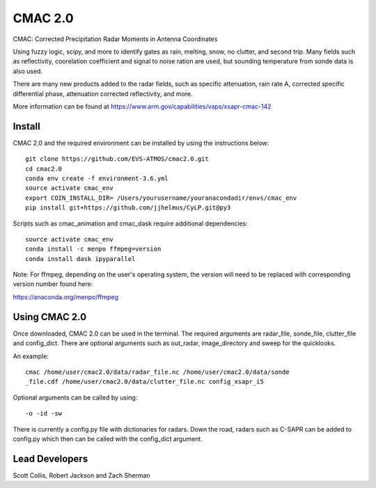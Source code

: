 CMAC 2.0
========

CMAC: Corrected Precipitation Radar Moments in Antenna Coordinates

Using fuzzy logic, scipy, and more to identify gates as rain, melting,
snow, no clutter, and second trip. Many fields such as reflectivity,
coorelation coefficient and signal to noise ration are used, but sounding
temperature from sonde data is also used.

There are many new products added to the radar fields, such as specific
attenuation, rain rate A, corrected specific differential phase, attenuation
corrected reflectivity, and more.

More information can be found at https://www.arm.gov/capabilities/vaps/xsapr-cmac-142

Install
-------

CMAC 2.0 and the required environment can be installed by using the
instructions below::

        git clone https://github.com/EVS-ATMOS/cmac2.0.git
        cd cmac2.0
        conda env create -f environment-3.6.yml
        source activate cmac_env
        export COIN_INSTALL_DIR= /Users/yourusername/youranacondadir/envs/cmac_env
        pip install git+https://github.com/jjhelmus/CyLP.git@py3

Scripts such as cmac_animation and cmac_dask require additional dependencies::

        source activate cmac_env
        conda install -c menpo ffmpeg=version
        conda install dask ipyparallel

Note: For ffmpeg, depending on the user's operating system, the version will
need to be replaced with corresponding version number found here:

https://anaconda.org/menpo/ffmpeg

Using CMAC 2.0
--------------

Once downloaded, CMAC 2.0 can be used in the terminal. The required arguments
are radar_file, sonde_file, clutter_file and config_dict. There are optional
arguments such as out_radar, image_directory and sweep for the quicklooks.

An example::

        cmac /home/user/cmac2.0/data/radar_file.nc /home/user/cmac2.0/data/sonde
        _file.cdf /home/user/cmac2.0/data/clutter_file.nc config_xsapr_i5

Optional arguments can be called by using::

        -o -id -sw

There is currently a config.py file with dictionaries for radars. Down the road,
radars such as C-SAPR can be added to config.py which then can be called with
the config_dict argument.

Lead Developers
---------------

Scott Collis, Robert Jackson and Zach Sherman
